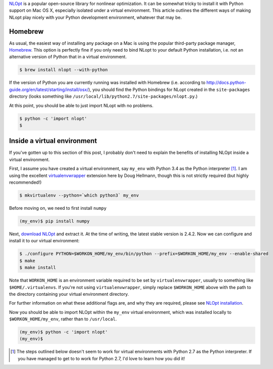 .. title: Installing NLOpt with Python support on Mac OS X (10.10)
.. slug: installing-nlopt-with-python-support-on-mac-os-x-1010
.. date: 2015-07-17 15:39:17 UTC+10:00
.. tags: nlopt, python, python3, optimization, homebrew, virtualenv
.. category: coding
.. link: 
.. description: 
.. type: text

`NLOpt`_ is a popular open-source library for nonlinear optimization. It can be 
somewhat tricky to install it with Python support on Mac OS X, especially 
isolated under a virtual environment. This article outlines the different ways 
of making NLopt play nicely with your Python development environment, whatever 
that may be.

.. TEASER_END

Homebrew
========

As usual, the easiest way of installing any package on a Mac is using the 
popular third-party package manager, `Homebrew`_. This option is perfectly
fine if you only need to bind NLopt to your default Python installation, i.e.
not an alternative version of Python that in a virtual environment.

.. code:: console

   $ brew install nlopt --with-python

If the version of Python you are currently running was installed with Homebrew 
(i.e. according to http://docs.python-guide.org/en/latest/starting/install/osx/), 
you should find the Python bindings for NLopt created in the ``site-packages``
directory (looks something like ``/usr/local/lib/python2.7/site-packages/nlopt.py``.)

At this point, you should be able to just import NLopt with no problems.

.. code:: console

   $ python -c 'import nlopt'
   $

Inside a virtual environment
============================

If you've gotten up to this section of this post, I probably don't need to 
explain the benefits of installing NLOpt inside a virtual environment.

First, I assume you have created a virtual environment, say ``my_env`` with 
Python 3.4 as the Python interpreter [#]_. I am using the excellent 
`virtualenvwrapper`_ extension here by Doug Hellmann, though this is not 
strictly required (but highly recommended!)

.. code:: console

   $ mkvirtualenv --python=`which python3` my_env

Before moving on, we need to first install ``numpy``

.. code:: console

   (my_env)$ pip install numpy
   
Next, `download NLOpt`_ and extract it. At the time of writing, the latest 
stable version is 2.4.2. Now we can configure and install it to our virtual
environment:

.. code:: console

   $ ./configure PYTHON=$WORKON_HOME/my_env/bin/python --prefix=$WORKON_HOME/my_env --enable-shared
   $ make
   $ make install

Note that ``WORKON_HOME`` is an environment variable required to be set by 
``virtualenvwrapper``, usually to something like ``$HOME/.virtualenvs``. If 
you're not using ``virtualenvwrapper``, simply replace ``$WORKON_HOME`` above 
with the path to the directory containing your virtual environment directory.

For further information on what these additional flags are, and why they are 
required, please see `NLOpt installation`_.

Now you should be able to import NLOpt within the ``my_env`` virtual 
environment, which was installed locally to ``$WORKON_HOME/my_env``, rather 
than to ``/usr/local``.

.. code:: console

   (my_env)$ python -c 'import nlopt'
   (my_env)$

.. [#] The steps outlined below doesn't seem to work for virtual environments 
   with Python 2.7 as the Python interpreter. If you have managed to get to to 
   work for Python 2.7, I'd love to learn how you did it!

.. _download NLOpt: http://ab-initio.mit.edu/wiki/index.php/NLopt#Download_and_installation
.. _NLOpt installation: http://ab-initio.mit.edu/wiki/index.php/NLopt_Installation
.. _virtualenvwrapper: https://virtualenvwrapper.readthedocs.org/en/latest/
.. _NLOpt: http://ab-initio.mit.edu/wiki/index.php/NLopt
.. _Homebrew: http://brew.sh
